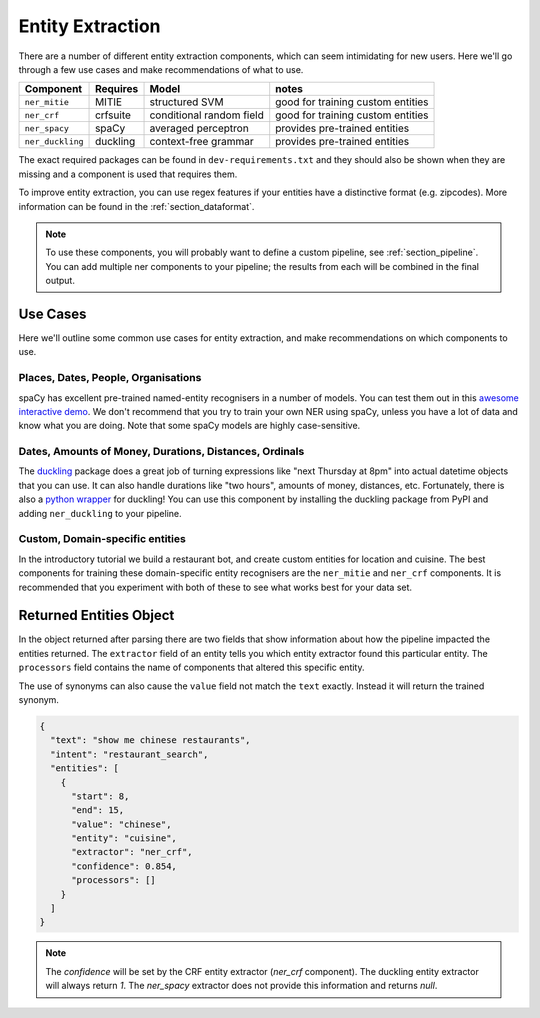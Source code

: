 .. _section_entities:

Entity Extraction
=================
There are a number of different entity extraction components,
which can seem intimidating for new users.
Here we'll go through a few use cases and make recommendations of what to use. 

================    ==========  ========================    ===================================
Component           Requires    Model           	          notes
================    ==========  ========================    ===================================
``ner_mitie``       MITIE       structured SVM              good for training custom entities
``ner_crf``         crfsuite    conditional random field    good for training custom entities
``ner_spacy``       spaCy       averaged perceptron         provides pre-trained entities
``ner_duckling``    duckling    context-free grammar        provides pre-trained entities
================    ==========  ========================    ===================================

The exact required packages can be found in ``dev-requirements.txt``
and they should also be shown when they are missing
and a component is used that requires them.

To improve entity extraction, you can use regex features if
your entities have a distinctive format (e.g. zipcodes).
More information can be found in the :ref:`section_dataformat`.

.. note::
    To use these components, you will probably want to define a
    custom pipeline, see :ref:`section_pipeline`.
    You can add multiple ner components to your pipeline; the
    results from each will be combined in the final output.

Use Cases
---------

Here we'll outline some common use cases for entity extraction,
and make recommendations on which components to use.


Places, Dates, People, Organisations
^^^^^^^^^^^^^^^^^^^^^^^^^^^^^^^^^^^^

spaCy has excellent pre-trained named-entity recognisers in a
number of models. You can test them out in this
`awesome interactive demo <https://demos.explosion.ai/displacy-ent/>`_.
We don't recommend that you try to train your own NER using spaCy,
unless you have a lot of data and know what you are doing.
Note that some spaCy models are highly case-sensitive.

Dates, Amounts of Money, Durations, Distances, Ordinals
^^^^^^^^^^^^^^^^^^^^^^^^^^^^^^^^^^^^^^^^^^^^^^^^^^^^^^^

The `duckling <https://duckling.wit.ai/>`_ package does a great job
of turning expressions like "next Thursday at 8pm" into actual datetime
objects that you can use. It can also handle durations like "two hours",
amounts of money, distances, etc. Fortunately, there is also a
`python wrapper <https://github.com/FraBle/python-duckling>`_ for
duckling! You can use this component by installing the duckling
package from PyPI and adding ``ner_duckling`` to your pipeline.


Custom, Domain-specific entities
^^^^^^^^^^^^^^^^^^^^^^^^^^^^^^^^

In the introductory tutorial we build a restaurant bot, and create
custom entities for location and cuisine.
The best components for training these domain-specific entity
recognisers are the ``ner_mitie`` and ``ner_crf`` components.
It is recommended that you experiment with both of these to see
what works best for your data set.

Returned Entities Object
------------------------
In the object returned after parsing there are two fields that show information
about how the pipeline impacted the entities returned. The ``extractor`` field
of an entity tells you which entity extractor found this particular entity.
The ``processors`` field contains the name of components that altered this
specific entity.

The use of synonyms can also cause the ``value`` field not match the ``text``
exactly. Instead it will return the trained synonym.

.. code-block:: json

    {
      "text": "show me chinese restaurants",
      "intent": "restaurant_search",
      "entities": [
        {
          "start": 8,
          "end": 15,
          "value": "chinese",
          "entity": "cuisine",
          "extractor": "ner_crf",
          "confidence": 0.854,
          "processors": []
        }
      ]
    }

.. note::

    The `confidence` will be set by the CRF entity extractor
    (`ner_crf` component). The duckling entity extractor will always return
    `1`. The `ner_spacy` extractor does not provide this information and
    returns `null`.
